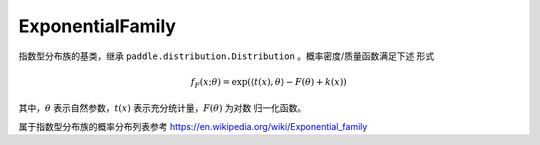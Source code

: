 .. _cn_api_distribution_ExponentialFamily:

ExponentialFamily
-------------------------------

.. py:class:: paddle.distribution.ExponentialFamily()

指数型分布族的基类，继承 ``paddle.distribution.Distribution`` 。概率密度/质量函数满足下述
形式

.. math::

    f_{F}(x; \theta) = \exp(\langle t(x), \theta\rangle - F(\theta) + k(x))

其中，:math:`\theta` 表示自然参数，:math:`t(x)` 表示充分统计量，:math:`F(\theta)` 为对数
归一化函数。

属于指数型分布族的概率分布列表参考 https://en.wikipedia.org/wiki/Exponential_family









